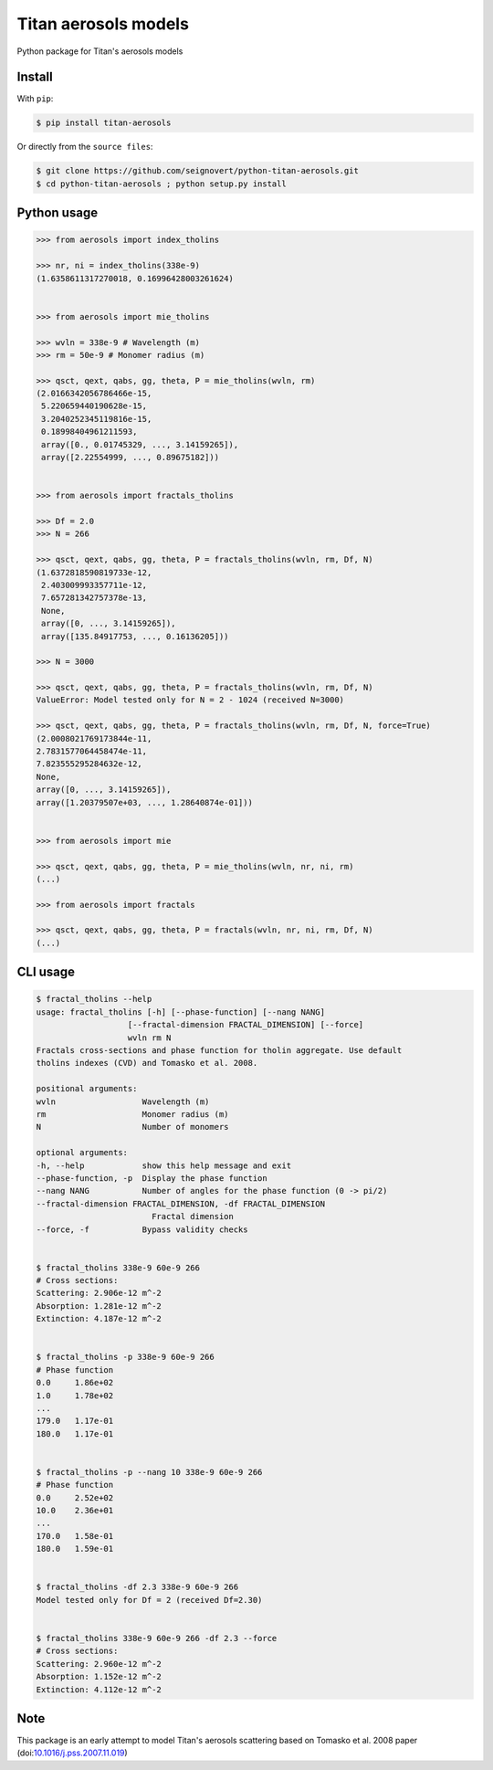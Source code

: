 Titan aerosols models
=====================

|Build| |Coverage| |PyPI| |Status| |Version| |Python| |License| |Citation|

.. |Build| image:: https://travis-ci.org/seignovert/python-titan-aerosols.svg?branch=master
        :target: https://travis-ci.org/seignovert/python-titan-aerosols
.. |Coverage| image:: https://coveralls.io/repos/github/seignovert/python-titan-aerosols/badge.svg?branch=master
        :target: https://coveralls.io/github/seignovert/python-titan-aerosols?branch=master
.. |PyPI| image:: https://img.shields.io/badge/PyPI-aerosols--scattering-blue.svg
        :target: https://pypi.org/project/titan-aerosols/
.. |Status| image:: https://img.shields.io/pypi/status/titan-aerosols.svg?label=Status
        :target: https://pypi.org/project/titan-aerosols/
.. |Version| image:: https://img.shields.io/pypi/v/titan-aerosols.svg?label=Version
        :target: https://pypi.org/project/titan-aerosols/
.. |Python| image:: https://img.shields.io/pypi/pyversions/titan-aerosols.svg?label=Python
        :target: https://pypi.org/project/titan-aerosols/
.. |License| image:: https://img.shields.io/pypi/l/titan-aerosols.svg?label=License
        :target: https://pypi.org/project/titan-aerosols/
.. |Citation| image:: https://zenodo.org/badge/147735627.svg
        :target: https://zenodo.org/badge/latestdoi/147735627

Python package for Titan's aerosols models

Install
-------
With ``pip``:

.. code:: bash

    $ pip install titan-aerosols

Or directly from the ``source files``:

.. code:: bash

    $ git clone https://github.com/seignovert/python-titan-aerosols.git
    $ cd python-titan-aerosols ; python setup.py install

Python usage
-------------

.. code:: python

    >>> from aerosols import index_tholins

    >>> nr, ni = index_tholins(338e-9)
    (1.6358611317270018, 0.16996428003261624)


    >>> from aerosols import mie_tholins

    >>> wvln = 338e-9 # Wavelength (m)
    >>> rm = 50e-9 # Monomer radius (m)

    >>> qsct, qext, qabs, gg, theta, P = mie_tholins(wvln, rm)
    (2.0166342056786466e-15,
     5.220659440190628e-15,
     3.2040252345119816e-15,
     0.18998404961211593,
     array([0., 0.01745329, ..., 3.14159265]),
     array([2.22554999, ..., 0.89675182]))


    >>> from aerosols import fractals_tholins

    >>> Df = 2.0
    >>> N = 266

    >>> qsct, qext, qabs, gg, theta, P = fractals_tholins(wvln, rm, Df, N)
    (1.6372818590819733e-12,
     2.403009993357711e-12,
     7.657281342757378e-13,
     None,
     array([0, ..., 3.14159265]),
     array([135.84917753, ..., 0.16136205]))

    >>> N = 3000

    >>> qsct, qext, qabs, gg, theta, P = fractals_tholins(wvln, rm, Df, N)
    ValueError: Model tested only for N = 2 - 1024 (received N=3000)

    >>> qsct, qext, qabs, gg, theta, P = fractals_tholins(wvln, rm, Df, N, force=True)
    (2.0008021769173844e-11,
    2.7831577064458474e-11,
    7.823555295284632e-12,
    None,
    array([0, ..., 3.14159265]),
    array([1.20379507e+03, ..., 1.28640874e-01]))
    

    >>> from aerosols import mie

    >>> qsct, qext, qabs, gg, theta, P = mie_tholins(wvln, nr, ni, rm)
    (...)

    >>> from aerosols import fractals

    >>> qsct, qext, qabs, gg, theta, P = fractals(wvln, nr, ni, rm, Df, N)
    (...)


CLI usage
----------

.. code:: bash

    $ fractal_tholins --help
    usage: fractal_tholins [-h] [--phase-function] [--nang NANG]
                       [--fractal-dimension FRACTAL_DIMENSION] [--force]
                       wvln rm N
    Fractals cross-sections and phase function for tholin aggregate. Use default
    tholins indexes (CVD) and Tomasko et al. 2008.

    positional arguments:
    wvln                  Wavelength (m)
    rm                    Monomer radius (m)
    N                     Number of monomers

    optional arguments:
    -h, --help            show this help message and exit
    --phase-function, -p  Display the phase function
    --nang NANG           Number of angles for the phase function (0 -> pi/2)
    --fractal-dimension FRACTAL_DIMENSION, -df FRACTAL_DIMENSION
                            Fractal dimension
    --force, -f           Bypass validity checks


    $ fractal_tholins 338e-9 60e-9 266
    # Cross sections:
    Scattering: 2.906e-12 m^-2
    Absorption: 1.281e-12 m^-2
    Extinction: 4.187e-12 m^-2


    $ fractal_tholins -p 338e-9 60e-9 266
    # Phase function
    0.0     1.86e+02
    1.0     1.78e+02
    ...
    179.0   1.17e-01
    180.0   1.17e-01


    $ fractal_tholins -p --nang 10 338e-9 60e-9 266
    # Phase function
    0.0     2.52e+02
    10.0    2.36e+01
    ...
    170.0   1.58e-01
    180.0   1.59e-01


    $ fractal_tholins -df 2.3 338e-9 60e-9 266
    Model tested only for Df = 2 (received Df=2.30)


    $ fractal_tholins 338e-9 60e-9 266 -df 2.3 --force
    # Cross sections:
    Scattering: 2.960e-12 m^-2
    Absorption: 1.152e-12 m^-2
    Extinction: 4.112e-12 m^-2


Note
----
This package is an early attempt to model Titan's aerosols scattering based on Tomasko et al. 2008 paper (doi:`10.1016/j.pss.2007.11.019`_)

.. _`10.1016/j.pss.2007.11.019`: https://dx.doi.org/10.1016/j.pss.2007.11.019